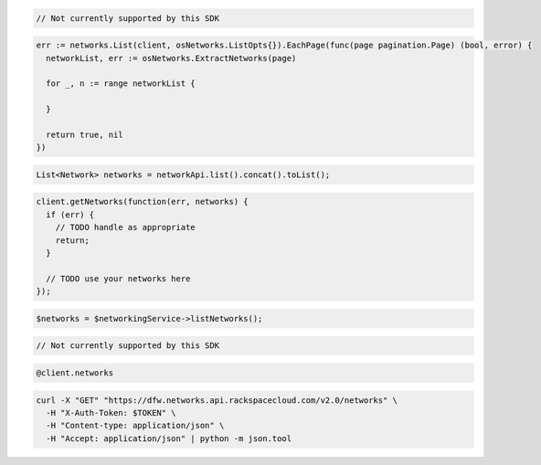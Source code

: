 .. code-block:: csharp

  // Not currently supported by this SDK

.. code-block:: go

  err := networks.List(client, osNetworks.ListOpts{}).EachPage(func(page pagination.Page) (bool, error) {
    networkList, err := osNetworks.ExtractNetworks(page)

    for _, n := range networkList {

    }

    return true, nil
  })

.. code-block:: java

  List<Network> networks = networkApi.list().concat().toList();

.. code-block:: javascript

  client.getNetworks(function(err, networks) {
    if (err) {
      // TODO handle as appropriate
      return;
    }

    // TODO use your networks here
  });

.. code-block:: php

  $networks = $networkingService->listNetworks();

.. code-block:: python

  // Not currently supported by this SDK

.. code-block:: ruby

  @client.networks

.. code-block:: sh

  curl -X "GET" "https://dfw.networks.api.rackspacecloud.com/v2.0/networks" \
    -H "X-Auth-Token: $TOKEN" \
    -H "Content-type: application/json" \
    -H "Accept: application/json" | python -m json.tool
